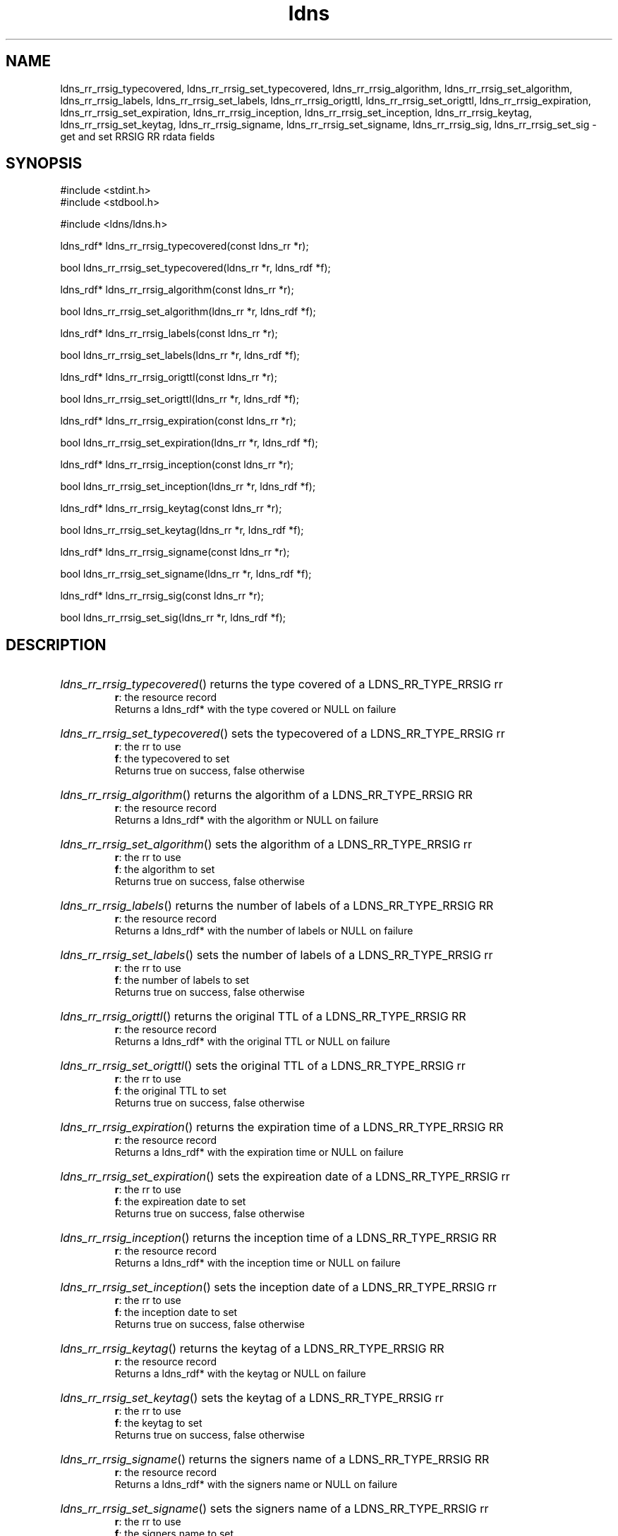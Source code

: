 .ad l
.TH ldns 3 "30 May 2006"
.SH NAME
ldns_rr_rrsig_typecovered, ldns_rr_rrsig_set_typecovered, ldns_rr_rrsig_algorithm, ldns_rr_rrsig_set_algorithm, ldns_rr_rrsig_labels, ldns_rr_rrsig_set_labels, ldns_rr_rrsig_origttl, ldns_rr_rrsig_set_origttl, ldns_rr_rrsig_expiration, ldns_rr_rrsig_set_expiration, ldns_rr_rrsig_inception, ldns_rr_rrsig_set_inception, ldns_rr_rrsig_keytag, ldns_rr_rrsig_set_keytag, ldns_rr_rrsig_signame, ldns_rr_rrsig_set_signame, ldns_rr_rrsig_sig, ldns_rr_rrsig_set_sig \- get and set RRSIG RR rdata fields

.SH SYNOPSIS
#include <stdint.h>
.br
#include <stdbool.h>
.br
.PP
#include <ldns/ldns.h>
.PP
ldns_rdf* ldns_rr_rrsig_typecovered(const ldns_rr *r);
.PP
bool ldns_rr_rrsig_set_typecovered(ldns_rr *r, ldns_rdf *f);
.PP
ldns_rdf* ldns_rr_rrsig_algorithm(const ldns_rr *r);
.PP
bool ldns_rr_rrsig_set_algorithm(ldns_rr *r, ldns_rdf *f);
.PP
ldns_rdf* ldns_rr_rrsig_labels(const ldns_rr *r);
.PP
bool ldns_rr_rrsig_set_labels(ldns_rr *r, ldns_rdf *f);
.PP
ldns_rdf* ldns_rr_rrsig_origttl(const ldns_rr *r);
.PP
bool ldns_rr_rrsig_set_origttl(ldns_rr *r, ldns_rdf *f);
.PP
ldns_rdf* ldns_rr_rrsig_expiration(const ldns_rr *r);
.PP
bool ldns_rr_rrsig_set_expiration(ldns_rr *r, ldns_rdf *f);
.PP
ldns_rdf* ldns_rr_rrsig_inception(const ldns_rr *r);
.PP
bool ldns_rr_rrsig_set_inception(ldns_rr *r, ldns_rdf *f);
.PP
ldns_rdf* ldns_rr_rrsig_keytag(const ldns_rr *r);
.PP
bool ldns_rr_rrsig_set_keytag(ldns_rr *r, ldns_rdf *f);
.PP
ldns_rdf* ldns_rr_rrsig_signame(const ldns_rr *r);
.PP
bool ldns_rr_rrsig_set_signame(ldns_rr *r, ldns_rdf *f);
.PP
ldns_rdf* ldns_rr_rrsig_sig(const ldns_rr *r);
.PP
bool ldns_rr_rrsig_set_sig(ldns_rr *r, ldns_rdf *f);
.PP

.SH DESCRIPTION
.HP
\fIldns_rr_rrsig_typecovered\fR()
returns the type covered of a \%LDNS_RR_TYPE_RRSIG rr
\.br
\fBr\fR: the resource record
\.br
Returns a ldns_rdf* with the type covered or \%NULL on failure
.PP
.HP
\fIldns_rr_rrsig_set_typecovered\fR()
sets the typecovered of a \%LDNS_RR_TYPE_RRSIG rr
\.br
\fBr\fR: the rr to use
\.br
\fBf\fR: the typecovered to set
\.br
Returns true on success, false otherwise
.PP
.HP
\fIldns_rr_rrsig_algorithm\fR()
returns the algorithm of a \%LDNS_RR_TYPE_RRSIG \%RR
\.br
\fBr\fR: the resource record
\.br
Returns a ldns_rdf* with the algorithm or \%NULL on failure
.PP
.HP
\fIldns_rr_rrsig_set_algorithm\fR()
sets the algorithm of a \%LDNS_RR_TYPE_RRSIG rr
\.br
\fBr\fR: the rr to use
\.br
\fBf\fR: the algorithm to set
\.br
Returns true on success, false otherwise
.PP
.HP
\fIldns_rr_rrsig_labels\fR()
returns the number of labels of a \%LDNS_RR_TYPE_RRSIG \%RR
\.br
\fBr\fR: the resource record
\.br
Returns a ldns_rdf* with the number of labels or \%NULL on failure
.PP
.HP
\fIldns_rr_rrsig_set_labels\fR()
sets the number of labels of a \%LDNS_RR_TYPE_RRSIG rr
\.br
\fBr\fR: the rr to use
\.br
\fBf\fR: the number of labels to set
\.br
Returns true on success, false otherwise
.PP
.HP
\fIldns_rr_rrsig_origttl\fR()
returns the original \%TTL of a \%LDNS_RR_TYPE_RRSIG \%RR
\.br
\fBr\fR: the resource record
\.br
Returns a ldns_rdf* with the original \%TTL or \%NULL on failure
.PP
.HP
\fIldns_rr_rrsig_set_origttl\fR()
sets the original \%TTL of a \%LDNS_RR_TYPE_RRSIG rr
\.br
\fBr\fR: the rr to use
\.br
\fBf\fR: the original \%TTL to set
\.br
Returns true on success, false otherwise
.PP
.HP
\fIldns_rr_rrsig_expiration\fR()
returns the expiration time of a \%LDNS_RR_TYPE_RRSIG \%RR
\.br
\fBr\fR: the resource record
\.br
Returns a ldns_rdf* with the expiration time or \%NULL on failure
.PP
.HP
\fIldns_rr_rrsig_set_expiration\fR()
sets the expireation date of a \%LDNS_RR_TYPE_RRSIG rr
\.br
\fBr\fR: the rr to use
\.br
\fBf\fR: the expireation date to set
\.br
Returns true on success, false otherwise
.PP
.HP
\fIldns_rr_rrsig_inception\fR()
returns the inception time of a \%LDNS_RR_TYPE_RRSIG \%RR
\.br
\fBr\fR: the resource record
\.br
Returns a ldns_rdf* with the inception time or \%NULL on failure
.PP
.HP
\fIldns_rr_rrsig_set_inception\fR()
sets the inception date of a \%LDNS_RR_TYPE_RRSIG rr
\.br
\fBr\fR: the rr to use
\.br
\fBf\fR: the inception date to set
\.br
Returns true on success, false otherwise
.PP
.HP
\fIldns_rr_rrsig_keytag\fR()
returns the keytag of a \%LDNS_RR_TYPE_RRSIG \%RR
\.br
\fBr\fR: the resource record
\.br
Returns a ldns_rdf* with the keytag or \%NULL on failure
.PP
.HP
\fIldns_rr_rrsig_set_keytag\fR()
sets the keytag of a \%LDNS_RR_TYPE_RRSIG rr
\.br
\fBr\fR: the rr to use
\.br
\fBf\fR: the keytag to set
\.br
Returns true on success, false otherwise
.PP
.HP
\fIldns_rr_rrsig_signame\fR()
returns the signers name of a \%LDNS_RR_TYPE_RRSIG \%RR
\.br
\fBr\fR: the resource record
\.br
Returns a ldns_rdf* with the signers name or \%NULL on failure
.PP
.HP
\fIldns_rr_rrsig_set_signame\fR()
sets the signers name of a \%LDNS_RR_TYPE_RRSIG rr
\.br
\fBr\fR: the rr to use
\.br
\fBf\fR: the signers name to set
\.br
Returns true on success, false otherwise
.PP
.HP
\fIldns_rr_rrsig_sig\fR()
returns the signature data of a \%LDNS_RR_TYPE_RRSIG \%RR
\.br
\fBr\fR: the resource record
\.br
Returns a ldns_rdf* with the signature data or \%NULL on failure
.PP
.HP
\fIldns_rr_rrsig_set_sig\fR()
sets the signature data of a \%LDNS_RR_TYPE_RRSIG rr
\.br
\fBr\fR: the rr to use
\.br
\fBf\fR: the signature data to set
\.br
Returns true on success, false otherwise
.PP
.SH AUTHOR
The ldns team at NLnet Labs. Which consists out of
Jelte Jansen and Miek Gieben.

.SH REPORTING BUGS
Please report bugs to ldns-team@nlnetlabs.nl or in 
our bugzilla at
http://www.nlnetlabs.nl/bugs/index.html

.SH COPYRIGHT
Copyright (c) 2004 - 2006 NLnet Labs.
.PP
Licensed under the BSD License. There is NO warranty; not even for
MERCHANTABILITY or
FITNESS FOR A PARTICULAR PURPOSE.
.SH SEE ALSO
\fBperldoc Net::DNS\fR, \fBRFC1034\fR,
\fBRFC1035\fR, \fBRFC4033\fR, \fBRFC4034\fR and \fBRFC4035\fR.
.SH REMARKS
This manpage was automatically generated from the ldns source code by
use of Doxygen and some perl.
